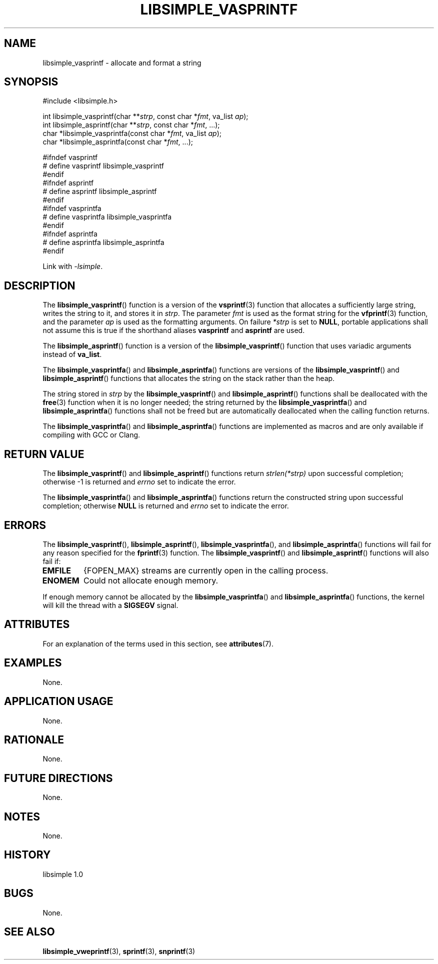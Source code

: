 .TH LIBSIMPLE_VASPRINTF 3 libsimple
.SH NAME
libsimple_vasprintf \- allocate and format a string

.SH SYNOPSIS
.nf
#include <libsimple.h>

int libsimple_vasprintf(char **\fIstrp\fP, const char *\fIfmt\fP, va_list \fIap\fP);
int libsimple_asprintf(char **\fIstrp\fP, const char *\fIfmt\fP, ...);
char *libsimple_vasprintfa(const char *\fIfmt\fP, va_list \fIap\fP);
char *libsimple_asprintfa(const char *\fIfmt\fP, ...);

#ifndef vasprintf
# define vasprintf libsimple_vasprintf
#endif
#ifndef asprintf
# define asprintf libsimple_asprintf
#endif
#ifndef vasprintfa
# define vasprintfa libsimple_vasprintfa
#endif
#ifndef asprintfa
# define asprintfa libsimple_asprintfa
#endif
.fi
.PP
Link with
.IR \-lsimple .

.SH DESCRIPTION
The
.BR libsimple_vasprintf ()
function is a version of the
.BR vsprintf (3)
function that allocates a sufficiently large string,
writes the string to it, and stores it in
.IR strp .
The parameter
.I fmt
is used as the format string for the
.BR vfprintf (3)
function, and the parameter
.I ap
is used as the formatting arguments.
On failure
.I *strp
is set to
.BR NULL ,
portable applications shall not assume this
is true if the shorthand aliases
.BR vasprintf
and
.BR asprintf
are used.
.PP
The
.BR libsimple_asprintf ()
function is a version of the
.BR libsimple_vasprintf ()
function that uses variadic arguments instead of
.BR va_list .
.PP
The
.BR libsimple_vasprintfa ()
and
.BR libsimple_asprintfa ()
functions are versions of the
.BR libsimple_vasprintf ()
and
.BR libsimple_asprintf ()
functions that allocates the string on the stack
rather than the heap.
.PP
The string stored in
.I strp
by the
.BR libsimple_vasprintf ()
and
.BR libsimple_asprintf ()
functions shall be deallocated with the
.BR free (3)
function when it is no longer needed; the string
returned by the
.BR libsimple_vasprintfa ()
and
.BR libsimple_asprintfa ()
functions shall not be freed but are automatically
deallocated when the calling function returns.
.PP
The
.BR libsimple_vasprintfa ()
and
.BR libsimple_asprintfa ()
functions are implemented as macros and are only
available if compiling with GCC or Clang.

.SH RETURN VALUE
The
.BR libsimple_vasprintf ()
and
.BR libsimple_asprintf ()
functions return
.I strlen(*strp)
upon successful completion; otherwise -1 is returned and
.I errno
set to indicate the error.
.PP
The
.BR libsimple_vasprintfa ()
and
.BR libsimple_asprintfa ()
functions return the constructed string upon successful
completion; otherwise
.B NULL
is returned and
.I errno
set to indicate the error.

.SH ERRORS
The
.BR libsimple_vasprintf (),
.BR libsimple_asprintf (),
.BR libsimple_vasprintfa (),
and
.BR libsimple_asprintfa ()
functions will fail for any reason specified for the
.BR fprintf (3)
function. The
.BR libsimple_vasprintf ()
and
.BR libsimple_asprintf ()
functions will also fail if:
.TP
.B EMFILE
{FOPEN_MAX} streams are currently open in the calling process.
.TP
.B ENOMEM
Could not allocate enough memory.
.PP
If enough memory cannot be allocated by the
.BR libsimple_vasprintfa ()
and
.BR libsimple_asprintfa ()
functions, the kernel will kill the thread with a
.B SIGSEGV
signal.

.SH ATTRIBUTES
For an explanation of the terms used in this section, see
.BR attributes (7).
.TS
allbox;
lb lb lb
l l l.
Interface	Attribute	Value
T{
.BR libsimple_vasprintf (),
.br
.BR libsimple_asprintf (),
.br
.BR libsimple_vasprintfa (),
.br
.BR libsimple_asprintfa ()
T}	Thread safety	MT-Safe
T{
.BR libsimple_vasprintf (),
.br
.BR libsimple_asprintf (),
.br
.BR libsimple_vasprintfa (),
.br
.BR libsimple_asprintfa ()
T}	Async-signal safety	AS-Safe
T{
.BR libsimple_vasprintf (),
.br
.BR libsimple_asprintf (),
.br
.BR libsimple_vasprintfa (),
.br
.BR libsimple_asprintfa ()
T}	Async-cancel safety	AC-Safe
.TE

.SH EXAMPLES
None.

.SH APPLICATION USAGE
None.

.SH RATIONALE
None.

.SH FUTURE DIRECTIONS
None.

.SH NOTES
None.

.SH HISTORY
libsimple 1.0

.SH BUGS
None.

.SH SEE ALSO
.BR libsimple_vweprintf (3),
.BR sprintf (3),
.BR snprintf (3)
